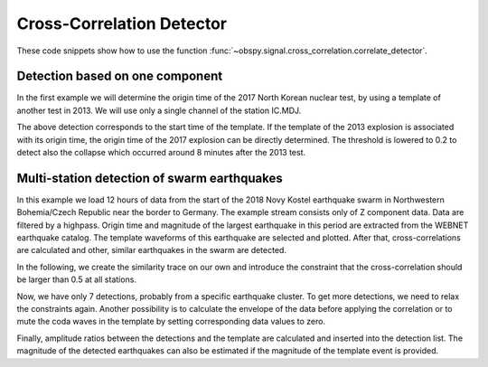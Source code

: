 ==========================
Cross-Correlation Detector
==========================

These code snippets show how to use the function
:func:`~obspy.signal.cross_correlation.correlate_detector`.

--------------------------------
Detection based on one component
--------------------------------

In the first example we will determine the origin time of the 2017
North Korean nuclear test, by using a template of another test in 2013. We will
use only a single channel of the station IC.MDJ.

.. plot::
    :context: reset
    :include-source:

    from obspy import read, UTCDateTime as UTC
    from obspy.signal.cross_correlation import correlate_stream_template, similarity_detector

    template = read('https://examples.obspy.org/IC.MDJ.2013.043.mseed')
    template.filter('bandpass', freqmin=0.5, freqmax=2)
    template.plot()

.. plot::
    :context: close-figs
    :include-source:

    pick = UTC('2013-02-12T02:58:44.95')
    template.trim(pick, pick + 150)

    stream = read('https://examples.obspy.org/IC.MDJ.2017.246.mseed')
    stream.filter('bandpass', freqmin=0.5, freqmax=2)
    ccs = correlate_stream_template(stream, template)
    height = 0.3  # similarity threshold
    distance = 10  # distance between detections in seconds
    detections = similarity_detector(ccs, height, distance, plot_detections=stream)

The above detection corresponds to the start time of the template.
If the template of the 2013 explosion is associated with its origin time,
the origin time of the 2017 explosion can be directly determined.
The threshold is lowered to 0.2 to detect also the collapse which occurred
around 8 minutes after the 2013 test.

.. testsetup::

    #prep from above
    from obspy import read, UTCDateTime as UTC
    from obspy.signal.cross_correlation import correlate_stream_template, similarity_detector
    template = read('https://examples.obspy.org/IC.MDJ.2013.043.mseed')
    template.filter('bandpass', freqmin=0.5, freqmax=2)
    pick = UTC('2013-02-12T02:58:44.95')
    template.trim(pick, pick + 150)
    stream = read('https://examples.obspy.org/IC.MDJ.2017.246.mseed')
    stream.filter('bandpass', freqmin=0.5, freqmax=2)
    distance = 10

.. testcode::

    utc_nuclear_test_2013 = UTC('2013-02-12T02:57:51')
    ccs = correlate_stream_template(stream, template, template_time=utc_nuclear_test_2013)
    height = 0.2  # lower threshold
    detections = similarity_detector(ccs, height, distance)
    detections

.. testoutput::

    [{'time': 2017-09-03T03:30:01.371731Z, 'similarity': 0.46020218652131661},
     {'time': 2017-09-03T03:38:31.821731Z, 'similarity': 0.21099726068286467}]


--------------------------------------------
Multi-station detection of swarm earthquakes
--------------------------------------------

In this example we load 12 hours of data from the start of the 2018 Novy Kostel
earthquake swarm in Northwestern Bohemia/Czech Republic near the border to Germany.
The example stream consists only of Z component data.
Data are filtered by a highpass.
Origin time and magnitude of the largest earthquake in this period are
extracted from the WEBNET earthquake catalog.
The template waveforms of this earthquake are selected and plotted.
After that, cross-correlations are calculated and other, similar earthquakes in the swarm are detected.

.. plot::
    :context: reset
    :include-source:
    :height: 500px

    from obspy import read, Trace, UTCDateTime as UTC
    from obspy.signal.cross_correlation import correlate_stream_template, insert_amplitude_ratio, similarity_detector

    stream = read('https://examples.obspy.org/NKC_PLN_ROHR.HHZ.2018.130.mseed')
    stream.filter('highpass', freq=1, zerophase=True)
    otime = UTC('2018-05-10 14:24:50')
    template = stream.select(station='NKC').slice(otime + 2, otime + 7)
    template += stream.select(station='ROHR').slice(otime + 2, otime + 7)
    template += stream.select(station='PLN').slice(otime + 6, otime + 12)
    template.plot()


.. plot::
    :context: close-figs
    :include-source:

    ccs = correlate_stream_template(stream, template, template_time=otime)
    height = 0.5  # similarity threshold
    distance = 10  # distance between detections in seconds
    detections = similarity_detector(ccs, height, distance, plot_detections=stream)

In the following, we create the similarity trace on our own and introduce the
constraint that the cross-correlation should be larger than 0.5 at all stations.

.. plot::
    :context: close-figs
    :include-source:

    def similarity_component_thres(ccs, thres, num_components):
        """Return Trace with mean of ccs
        and set values to zero if number of components above threshold is not reached"""
        ccmatrix = np.array([tr.data for tr in ccs])
        header = dict(sampling_rate=ccs[0].stats.sampling_rate,
                      starttime=ccs[0].stats.starttime)
        comp_thres = np.sum(ccmatrix > thres, axis=0) >= num_components
        data = np.mean(ccmatrix, axis=0) * comp_thres
        return Trace(data=data, header=header)

    similarity = similarity_component_thres(ccs, 0.5, 3)
    detections = similarity_detector(None, height, distance, similarity=similarity, plot_detections=stream)

Now, we have only 7 detections, probably from a specific earthquake cluster.
To get more detections, we need to relax the constraints again.
Another possibility is to calculate the envelope of the data before applying the correlation
or to mute the coda waves in the template by setting corresponding data values to zero.

Finally, amplitude ratios between the detections and the template are calculated
and inserted into the detection list. The magnitude of the detected earthquakes
can also be estimated if the magnitude of the template event is provided.

.. testsetup::

    #prep from above
    from obspy import read, Trace, UTCDateTime as UTC
    from obspy.signal.cross_correlation import correlate_stream_template, insert_amplitude_ratio, similarity_detector

    stream = read('https://examples.obspy.org/NKC_PLN_ROHR.HHZ.2018.130.mseed')
    stream.filter('highpass', freq=1, zerophase=True)
    otime = UTC('2018-05-10 14:24:50')
    template = stream.select(station='NKC').slice(otime + 2, otime + 7)
    template += stream.select(station='ROHR').slice(otime + 2, otime + 7)
    template += stream.select(station='PLN').slice(otime + 6, otime + 12)

    def similarity_component_thres(ccs, thres, num_components):
        """Return Trace with mean of ccs
        and set values to zero if number of components above thresshold is not reached"""
        ccmatrix = np.array([tr.data for tr in ccs])
        header = dict(sampling_rate=ccs[0].stats.sampling_rate,
                      starttime=ccs[0].stats.starttime)
        comp_thres = np.sum(ccmatrix > thres, axis=0) >= num_components
        data = np.mean(ccmatrix, axis=0) * comp_thres
        return Trace(data=data, header=header)

    similarity = similarity_component_thres(ccs, 0.5, 3)
    detections = similarity_detector(None, 0.5, 10, similarity=similarity)

.. testcode::

    insert_amplitude_ratio(detections, stream, template, template_time=otime, template_magnitude=2.9)

.. testoutput::

    [{'time': 2018-05-10T12:34:56.630000Z,
      'similarity': 0.7248917248719996,
      'amplitude_ratio': 0.042826872986209588,
      'magnitude': 1.0756218205928332},
     {'time': 2018-05-10T14:24:50.000000Z,
      'similarity': 0.99999999999999967,
      'amplitude_ratio': 1.0,
      'magnitude': 2.8999999999999999},
     {'time': 2018-05-10T14:27:50.920000Z,
      'similarity': 0.57155043392492477,
      'amplitude_ratio': 0.019130460518598909,
      'magnitude': 0.60896723296053024},
     {'time': 2018-05-10T14:41:07.690000Z,
      'similarity': 0.77287907439378944,
      'amplitude_ratio': 0.57507924545222067,
      'magnitude': 2.5796369256528813},
     {'time': 2018-05-10T14:55:50.000000Z,
      'similarity': 0.57467717600498891,
      'amplitude_ratio': 0.078631249252299668,
      'magnitude': 1.4274602340872211},
     {'time': 2018-05-10T15:12:10.140000Z,
      'similarity': 0.68520826878360419,
      'amplitude_ratio': 0.11301513001944399,
      'magnitude': 1.6375154520085005},
     {'time': 2018-05-10T19:22:29.510000Z,
      'similarity': 0.70112087830579517,
      'amplitude_ratio': 0.68929540439903225,
      'magnitude': 2.6845405106924867}]
